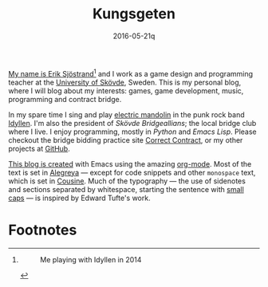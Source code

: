 #+HTML_HEAD_EXTRA: <link rel='stylesheet' type='text/css' href='css/style.css'>
#+HTML_HEAD_EXTRA: <script src='https://ajax.googleapis.com/ajax/libs/jquery/2.2.0/jquery.min.js'></script>
#+HTML_HEAD_EXTRA: <script src='js/blog.js'></script>
#+OPTIONS: toc:nil num:nil html-postamble:nil html-preamble:my-blog-header

#+TITLE:Kungsgeten
#+DATE:2016-05-21q

#+BEGIN_section
_My name is Erik Sjöstrand[fn:2]_ and I work as a game design and programming teacher at the [[http://his.se/en/][University of Skövde]], Sweden. This is my personal blog, where I will blog about my interests: games, game development, music, programming and contract bridge.

In my spare time I sing and play [[http://www.manndolins.com/][electric mandolin]] in the punk rock band [[http://idyllen.bandcamp.com/][Idyllen]]. I'm also the president of /Skövde Bridgeallians/; the local bridge club where I live. I enjoy programming, mostly in /Python/ and /Emacs Lisp/. Please checkout the bridge bidding practice site [[http://www.correctcontract.com][Correct Contract]], or my other projects at [[http://github.com/kungsgeten][GitHub]].
#+END_section

#+BEGIN_section
_This blog is created_ with Emacs using the amazing [[http://orgmode.org][org-mode]]. Most of the text is set in [[https://www.google.com/fonts/specimen/Alegreya][Alegreya]] --- except for code snippets and other =monospace= text, which is set in [[https://www.google.com/fonts/specimen/Cousine][Cousine]]. Much of the typography --- the use of sidenotes and sections separated by whitespace, starting the sentence with _small caps_ --- is inspired by Edward Tufte's work.
#+END_section

* Footnotes

[fn:2]
#+CAPTION: Me playing with Idyllen in 2014
[[file:img/erik.jpg]]
